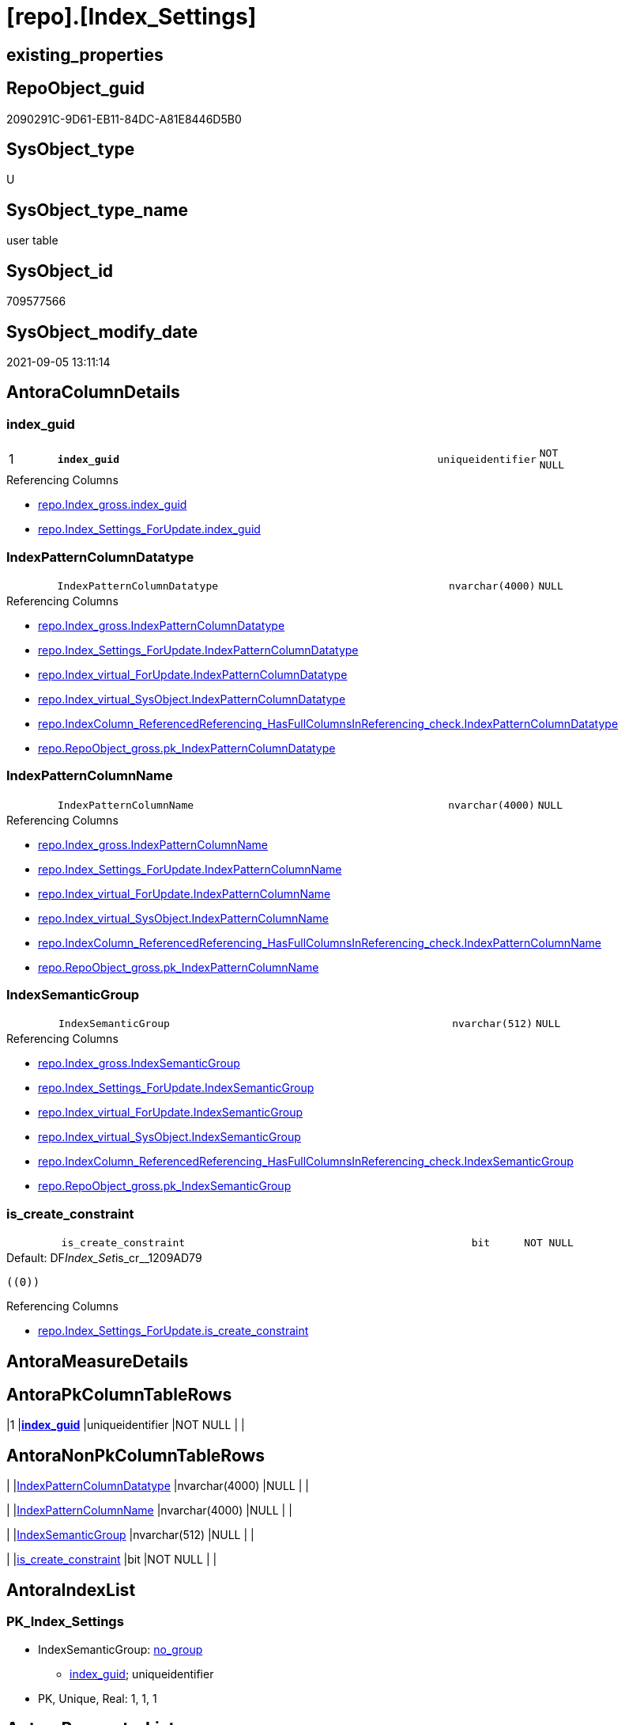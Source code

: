 = [repo].[Index_Settings]

== existing_properties

// tag::existing_properties[]
:ExistsProperty--antorareferencinglist:
:ExistsProperty--is_repo_managed:
:ExistsProperty--is_ssas:
:ExistsProperty--pk_index_guid:
:ExistsProperty--pk_indexpatterncolumndatatype:
:ExistsProperty--pk_indexpatterncolumnname:
:ExistsProperty--FK:
:ExistsProperty--AntoraIndexList:
:ExistsProperty--Columns:
// end::existing_properties[]

== RepoObject_guid

// tag::RepoObject_guid[]
2090291C-9D61-EB11-84DC-A81E8446D5B0
// end::RepoObject_guid[]

== SysObject_type

// tag::SysObject_type[]
U 
// end::SysObject_type[]

== SysObject_type_name

// tag::SysObject_type_name[]
user table
// end::SysObject_type_name[]

== SysObject_id

// tag::SysObject_id[]
709577566
// end::SysObject_id[]

== SysObject_modify_date

// tag::SysObject_modify_date[]
2021-09-05 13:11:14
// end::SysObject_modify_date[]

== AntoraColumnDetails

// tag::AntoraColumnDetails[]
[#column-index_guid]
=== index_guid

[cols="d,8m,m,m,m,d"]
|===
|1
|*index_guid*
|uniqueidentifier
|NOT NULL
|
|
|===

.Referencing Columns
--
* xref:repo.Index_gross.adoc#column-index_guid[+repo.Index_gross.index_guid+]
* xref:repo.Index_Settings_ForUpdate.adoc#column-index_guid[+repo.Index_Settings_ForUpdate.index_guid+]
--


[#column-IndexPatternColumnDatatype]
=== IndexPatternColumnDatatype

[cols="d,8m,m,m,m,d"]
|===
|
|IndexPatternColumnDatatype
|nvarchar(4000)
|NULL
|
|
|===

.Referencing Columns
--
* xref:repo.Index_gross.adoc#column-IndexPatternColumnDatatype[+repo.Index_gross.IndexPatternColumnDatatype+]
* xref:repo.Index_Settings_ForUpdate.adoc#column-IndexPatternColumnDatatype[+repo.Index_Settings_ForUpdate.IndexPatternColumnDatatype+]
* xref:repo.Index_virtual_ForUpdate.adoc#column-IndexPatternColumnDatatype[+repo.Index_virtual_ForUpdate.IndexPatternColumnDatatype+]
* xref:repo.Index_virtual_SysObject.adoc#column-IndexPatternColumnDatatype[+repo.Index_virtual_SysObject.IndexPatternColumnDatatype+]
* xref:repo.IndexColumn_ReferencedReferencing_HasFullColumnsInReferencing_check.adoc#column-IndexPatternColumnDatatype[+repo.IndexColumn_ReferencedReferencing_HasFullColumnsInReferencing_check.IndexPatternColumnDatatype+]
* xref:repo.RepoObject_gross.adoc#column-pk_IndexPatternColumnDatatype[+repo.RepoObject_gross.pk_IndexPatternColumnDatatype+]
--


[#column-IndexPatternColumnName]
=== IndexPatternColumnName

[cols="d,8m,m,m,m,d"]
|===
|
|IndexPatternColumnName
|nvarchar(4000)
|NULL
|
|
|===

.Referencing Columns
--
* xref:repo.Index_gross.adoc#column-IndexPatternColumnName[+repo.Index_gross.IndexPatternColumnName+]
* xref:repo.Index_Settings_ForUpdate.adoc#column-IndexPatternColumnName[+repo.Index_Settings_ForUpdate.IndexPatternColumnName+]
* xref:repo.Index_virtual_ForUpdate.adoc#column-IndexPatternColumnName[+repo.Index_virtual_ForUpdate.IndexPatternColumnName+]
* xref:repo.Index_virtual_SysObject.adoc#column-IndexPatternColumnName[+repo.Index_virtual_SysObject.IndexPatternColumnName+]
* xref:repo.IndexColumn_ReferencedReferencing_HasFullColumnsInReferencing_check.adoc#column-IndexPatternColumnName[+repo.IndexColumn_ReferencedReferencing_HasFullColumnsInReferencing_check.IndexPatternColumnName+]
* xref:repo.RepoObject_gross.adoc#column-pk_IndexPatternColumnName[+repo.RepoObject_gross.pk_IndexPatternColumnName+]
--


[#column-IndexSemanticGroup]
=== IndexSemanticGroup

[cols="d,8m,m,m,m,d"]
|===
|
|IndexSemanticGroup
|nvarchar(512)
|NULL
|
|
|===

.Referencing Columns
--
* xref:repo.Index_gross.adoc#column-IndexSemanticGroup[+repo.Index_gross.IndexSemanticGroup+]
* xref:repo.Index_Settings_ForUpdate.adoc#column-IndexSemanticGroup[+repo.Index_Settings_ForUpdate.IndexSemanticGroup+]
* xref:repo.Index_virtual_ForUpdate.adoc#column-IndexSemanticGroup[+repo.Index_virtual_ForUpdate.IndexSemanticGroup+]
* xref:repo.Index_virtual_SysObject.adoc#column-IndexSemanticGroup[+repo.Index_virtual_SysObject.IndexSemanticGroup+]
* xref:repo.IndexColumn_ReferencedReferencing_HasFullColumnsInReferencing_check.adoc#column-IndexSemanticGroup[+repo.IndexColumn_ReferencedReferencing_HasFullColumnsInReferencing_check.IndexSemanticGroup+]
* xref:repo.RepoObject_gross.adoc#column-pk_IndexSemanticGroup[+repo.RepoObject_gross.pk_IndexSemanticGroup+]
--


[#column-is_create_constraint]
=== is_create_constraint

[cols="d,8m,m,m,m,d"]
|===
|
|is_create_constraint
|bit
|NOT NULL
|
|
|===

.Default: DF__Index_Set__is_cr__1209AD79
....
((0))
....

.Referencing Columns
--
* xref:repo.Index_Settings_ForUpdate.adoc#column-is_create_constraint[+repo.Index_Settings_ForUpdate.is_create_constraint+]
--


// end::AntoraColumnDetails[]

== AntoraMeasureDetails

// tag::AntoraMeasureDetails[]

// end::AntoraMeasureDetails[]

== AntoraPkColumnTableRows

// tag::AntoraPkColumnTableRows[]
|1
|*<<column-index_guid>>*
|uniqueidentifier
|NOT NULL
|
|





// end::AntoraPkColumnTableRows[]

== AntoraNonPkColumnTableRows

// tag::AntoraNonPkColumnTableRows[]

|
|<<column-IndexPatternColumnDatatype>>
|nvarchar(4000)
|NULL
|
|

|
|<<column-IndexPatternColumnName>>
|nvarchar(4000)
|NULL
|
|

|
|<<column-IndexSemanticGroup>>
|nvarchar(512)
|NULL
|
|

|
|<<column-is_create_constraint>>
|bit
|NOT NULL
|
|

// end::AntoraNonPkColumnTableRows[]

== AntoraIndexList

// tag::AntoraIndexList[]

[#index-PK_Index_Settings]
=== PK_Index_Settings

* IndexSemanticGroup: xref:other/IndexSemanticGroup.adoc#_no_group[no_group]
+
--
* <<column-index_guid>>; uniqueidentifier
--
* PK, Unique, Real: 1, 1, 1

// end::AntoraIndexList[]

== AntoraParameterList

// tag::AntoraParameterList[]

// end::AntoraParameterList[]

== Other tags

source: property.RepoObjectProperty_cross As rop_cross


=== AdocUspSteps

// tag::adocuspsteps[]

// end::adocuspsteps[]


=== AntoraReferencedList

// tag::antorareferencedlist[]

// end::antorareferencedlist[]


=== AntoraReferencingList

// tag::antorareferencinglist[]
* xref:repo.Index_gross.adoc[]
* xref:repo.Index_Settings_ForUpdate.adoc[]
* xref:repo.Index_SqlConstraint_PkUq.adoc[]
* xref:repo.Index_virtual_ForUpdate.adoc[]
* xref:repo.Index_virtual_SysObject.adoc[]
* xref:repo.IndexColumn_ReferencedReferencing_HasFullColumnsInReferencing_check.adoc[]
* xref:repo.RepoObject_gross.adoc[]
* xref:repo.usp_Index_finish.adoc[]
* xref:repo.usp_Index_Settings.adoc[]
* xref:repo.usp_Index_virtual_set.adoc[]
// end::antorareferencinglist[]


=== exampleUsage

// tag::exampleusage[]

// end::exampleusage[]


=== exampleUsage_2

// tag::exampleusage_2[]

// end::exampleusage_2[]


=== exampleUsage_3

// tag::exampleusage_3[]

// end::exampleusage_3[]


=== exampleUsage_4

// tag::exampleusage_4[]

// end::exampleusage_4[]


=== exampleUsage_5

// tag::exampleusage_5[]

// end::exampleusage_5[]


=== exampleWrong_Usage

// tag::examplewrong_usage[]

// end::examplewrong_usage[]


=== has_execution_plan_issue

// tag::has_execution_plan_issue[]

// end::has_execution_plan_issue[]


=== has_get_referenced_issue

// tag::has_get_referenced_issue[]

// end::has_get_referenced_issue[]


=== has_history

// tag::has_history[]

// end::has_history[]


=== has_history_columns

// tag::has_history_columns[]

// end::has_history_columns[]


=== is_persistence

// tag::is_persistence[]

// end::is_persistence[]


=== is_persistence_check_duplicate_per_pk

// tag::is_persistence_check_duplicate_per_pk[]

// end::is_persistence_check_duplicate_per_pk[]


=== is_persistence_check_for_empty_source

// tag::is_persistence_check_for_empty_source[]

// end::is_persistence_check_for_empty_source[]


=== is_persistence_delete_changed

// tag::is_persistence_delete_changed[]

// end::is_persistence_delete_changed[]


=== is_persistence_delete_missing

// tag::is_persistence_delete_missing[]

// end::is_persistence_delete_missing[]


=== is_persistence_insert

// tag::is_persistence_insert[]

// end::is_persistence_insert[]


=== is_persistence_truncate

// tag::is_persistence_truncate[]

// end::is_persistence_truncate[]


=== is_persistence_update_changed

// tag::is_persistence_update_changed[]

// end::is_persistence_update_changed[]


=== is_repo_managed

// tag::is_repo_managed[]
0
// end::is_repo_managed[]


=== is_ssas

// tag::is_ssas[]
0
// end::is_ssas[]


=== microsoft_database_tools_support

// tag::microsoft_database_tools_support[]

// end::microsoft_database_tools_support[]


=== MS_Description

// tag::ms_description[]

// end::ms_description[]


=== persistence_source_RepoObject_fullname

// tag::persistence_source_repoobject_fullname[]

// end::persistence_source_repoobject_fullname[]


=== persistence_source_RepoObject_fullname2

// tag::persistence_source_repoobject_fullname2[]

// end::persistence_source_repoobject_fullname2[]


=== persistence_source_RepoObject_guid

// tag::persistence_source_repoobject_guid[]

// end::persistence_source_repoobject_guid[]


=== persistence_source_RepoObject_xref

// tag::persistence_source_repoobject_xref[]

// end::persistence_source_repoobject_xref[]


=== pk_index_guid

// tag::pk_index_guid[]
2290291C-9D61-EB11-84DC-A81E8446D5B0
// end::pk_index_guid[]


=== pk_IndexPatternColumnDatatype

// tag::pk_indexpatterncolumndatatype[]
uniqueidentifier
// end::pk_indexpatterncolumndatatype[]


=== pk_IndexPatternColumnName

// tag::pk_indexpatterncolumnname[]
index_guid
// end::pk_indexpatterncolumnname[]


=== pk_IndexSemanticGroup

// tag::pk_indexsemanticgroup[]

// end::pk_indexsemanticgroup[]


=== ReferencedObjectList

// tag::referencedobjectlist[]

// end::referencedobjectlist[]


=== usp_persistence_RepoObject_guid

// tag::usp_persistence_repoobject_guid[]

// end::usp_persistence_repoobject_guid[]


=== UspExamples

// tag::uspexamples[]

// end::uspexamples[]


=== UspParameters

// tag::uspparameters[]

// end::uspparameters[]

== Boolean Attributes

source: property.RepoObjectProperty WHERE property_int = 1

// tag::boolean_attributes[]

// end::boolean_attributes[]

== sql_modules_definition

// tag::sql_modules_definition[]
[%collapsible]
=======
[source,sql]
----

----
=======
// end::sql_modules_definition[]


